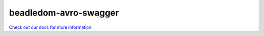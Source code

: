 .. _beadledom-avro-swagger:

beadledom-avro-swagger
======================

`Check out our docs for more information <http://cerner.github.io/beadledom>`_


